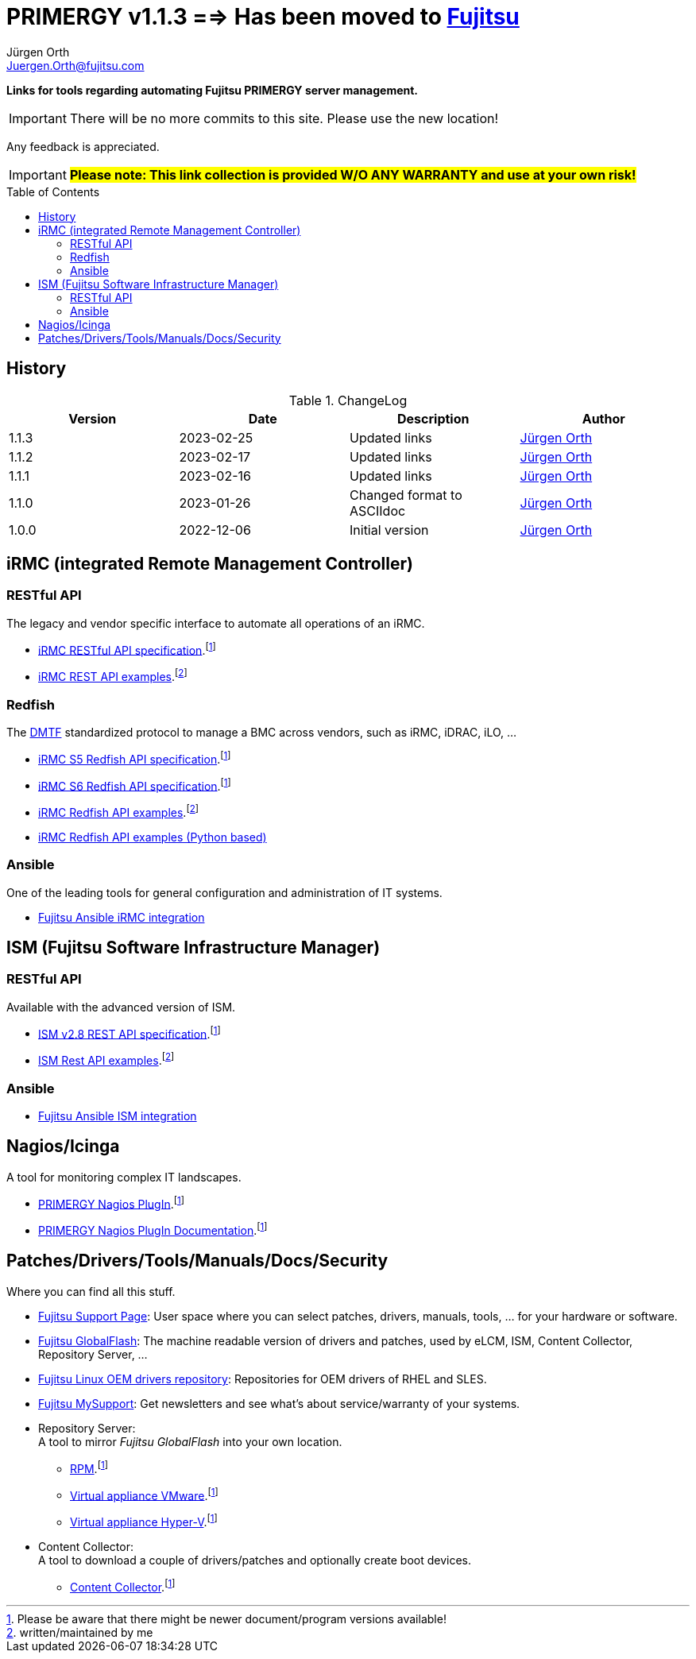 :author: Jürgen Orth
:email: Juergen.Orth@fujitsu.com
:version: v1.1.3

:imagesdir: img/
:toc: preamble
ifdef::env-github[]
:tip-caption: :bulb:
:note-caption: :information_source:
:important-caption: :heavy_exclamation_mark:
:caution-caption: :fire:
:warning-caption: :warning:
:imagesdir: https://github.com/fujitsu/ISMtools/blob/master/img/
endif::[]
= PRIMERGY {version} ==> Has been moved to https://github.com/Fujitsu/PRIMERGY[Fujitsu]

[.lead]
*Links for tools regarding automating Fujitsu PRIMERGY server management.*

IMPORTANT: There will be no more commits to this site. Please use the new location!

Any feedback is appreciated.

IMPORTANT: *#Please note: This link collection is provided W/O ANY WARRANTY and use at your own risk!#*

== History
.ChangeLog
[options="header"]
|=================
|Version|Date|Description|Author
|1.1.3|2023-02-25|Updated links|mailto:{email}[{Author}]
|1.1.2|2023-02-17|Updated links|mailto:{email}[{Author}]
|1.1.1|2023-02-16|Updated links|mailto:{email}[{Author}]
|1.1.0|2023-01-26|Changed format to ASCIIdoc|mailto:{email}[{Author}]
|1.0.0|2022-12-06|Initial version|mailto:{email}[{Author}]
|=================

== iRMC (integrated Remote Management Controller)
=== RESTful API
The legacy and vendor specific interface to automate all operations of an iRMC.

    * https://support.ts.fujitsu.com/dl?ID=6863be99-5b75-48ef-9ad8-5751373482a6[iRMC RESTful API specification].footnote:fn-1[Please be aware that there might be newer document/program versions available!]

    * https://github.com/fujitsu/iRMC-REST-API[iRMC REST API examples].footnote:fn-2[written/maintained by me]

=== Redfish
The https://www.dmtf.org/standards/redfish[DMTF] standardized protocol to manage a BMC across vendors, such as iRMC, iDRAC, iLO, ...

    * https://support.ts.fujitsu.com/dl?ID=5e3d70b3-ade6-4961-91b3-1c4bdc5e0d84[iRMC S5 Redfish API specification].footnote:fn-1[]
 
    * https://support.ts.fujitsu.com/dl?ID=05f1e682-43f7-4c00-b3d3-2c2b91cdd56f[iRMC S6 Redfish API specification].footnote:fn-1[]
 
    * https://github.com/fujitsu/iRMCtools[iRMC Redfish API examples].footnote:fn-2[]
 
    * https://github.com/mmurayama/fujitsu-redfish-samples[iRMC Redfish API examples (Python based)]

=== Ansible 
One of the leading tools for general configuration and administration of IT systems.

    * https://github.com/fujitsu/fujitsu-ansible-irmc-integration[Fujitsu Ansible iRMC integration]

== ISM (Fujitsu Software Infrastructure Manager)
=== RESTful API 
Available with the advanced version of ISM.

    * https://support.ts.fujitsu.com/dl?ID=1bc17707-0d8a-4dda-81b3-a06bd7e0910b[ISM v2.8 REST API specification].footnote:fn-1[]
    * https://github.com/fujitsu/ISMtools[ISM Rest API examples].footnote:fn-2[]

=== Ansible
    * https://github.com/fujitsu/ism-ansible[Fujitsu Ansible ISM integration]

== Nagios/Icinga
A tool for monitoring complex IT landscapes.

   * https://support.ts.fujitsu.com/dl?ID=ffa3f833-3f05-4fe7-bcac-64f30bf7c0a8[PRIMERGY Nagios PlugIn].footnote:fn-1[]
   * https://support.ts.fujitsu.com/dl?ID=a8aeeb69-f040-4c0e-a1d2-c5f812b32bfb[PRIMERGY Nagios PlugIn Documentation].footnote:fn-1[]

== Patches/Drivers/Tools/Manuals/Docs/Security
Where you can find all this stuff.

   * https://support.ts.fujitsu.com[Fujitsu Support Page]: User space where you can select patches, drivers, manuals, tools, ... for your hardware or software.

   * https://support.ts.fujitsu.com/DownloadManager/globalflash[Fujitsu GlobalFlash]: The machine readable version of drivers and patches, used by eLCM, ISM, Content Collector, Repository Server, ...

   * https://support.ts.fujitsu.com/linux/pldp[Fujitsu Linux OEM drivers repository]: Repositories for OEM drivers of RHEL and SLES.

   * https://support.ts.fujitsu.com/IndexMySupport.asp[Fujitsu MySupport]: Get newsletters and see what's about service/warranty of your systems.

   * Repository Server: +
      A tool to mirror _Fujitsu GlobalFlash_ into your own location.

     ** https://support.ts.fujitsu.com/dl?ID=a3bfca8a-33a1-49bc-8b00-c3e795a2ed8b[RPM].footnote:fn-1[]
     ** https://support.ts.fujitsu.com/dl?ID=20e1532d-fe47-446e-bd39-6f2332c1c161[Virtual appliance VMware].footnote:fn-1[]
     ** https://support.ts.fujitsu.com/dl?ID=812cd74b-7514-4526-9eeb-5c846087dc18[Virtual appliance Hyper-V].footnote:fn-1[]

   * Content Collector: +
A tool to download a couple of drivers/patches and optionally create boot devices.

     ** https://support.ts.fujitsu.com/dl?ID=3a992351-ee5e-4b3b-936d-bcc771c764f2[Content Collector].footnote:fn-1[]



